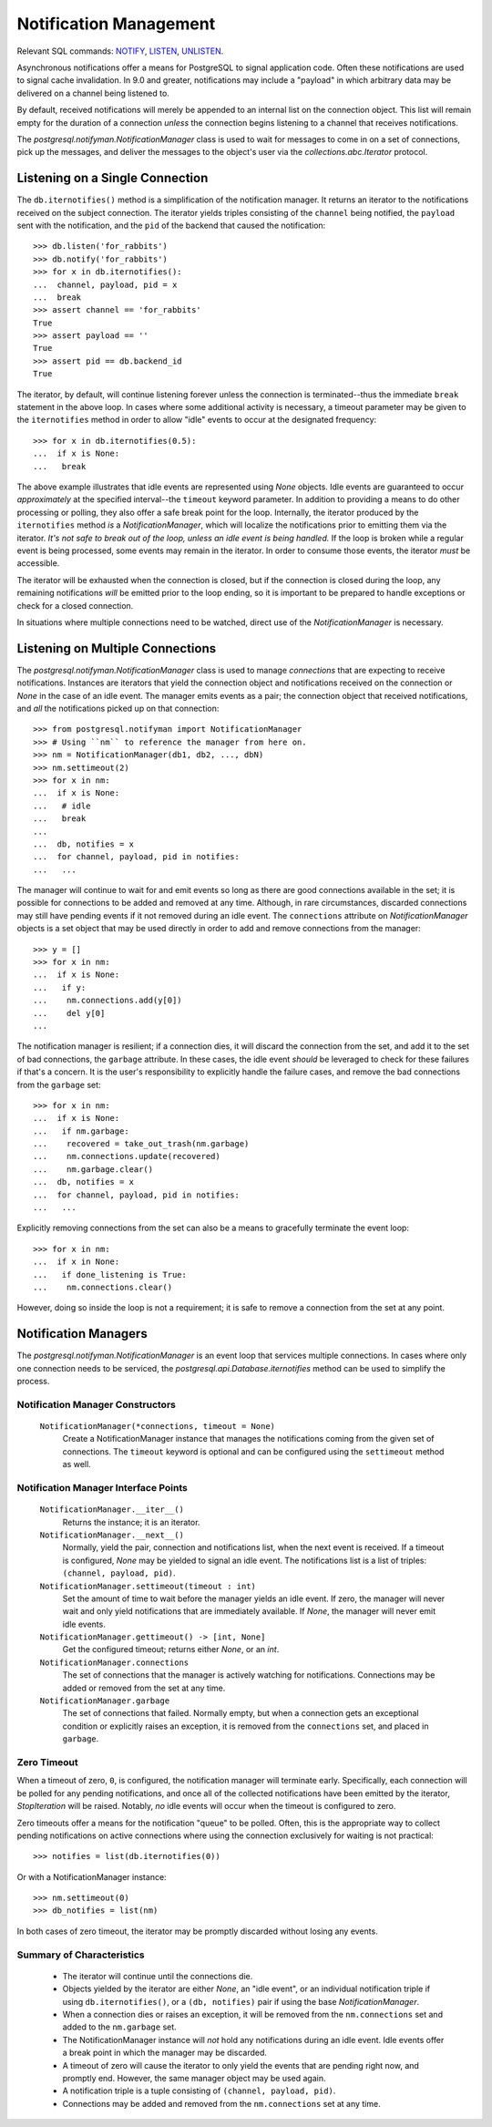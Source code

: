 .. _notifyman:

***********************
Notification Management
***********************

Relevant SQL commands: `NOTIFY <http://postgresql.org/docs/current/static/sql-notify.html>`_,
`LISTEN <http://postgresql.org/docs/current/static/sql-listen.html>`_,
`UNLISTEN <http://postgresql.org/docs/current/static/sql-unlisten.html>`_.

Asynchronous notifications offer a means for PostgreSQL to signal application
code. Often these notifications are used to signal cache invalidation. In 9.0
and greater, notifications may include a "payload" in which arbitrary data may
be delivered on a channel being listened to.

By default, received notifications will merely be appended to an internal
list on the connection object. This list will remain empty for the duration
of a connection *unless* the connection begins listening to a channel that
receives notifications.

The `postgresql.notifyman.NotificationManager` class is used to wait for
messages to come in on a set of connections, pick up the messages, and deliver
the messages to the object's user via the `collections.abc.Iterator` protocol.


Listening on a Single Connection
================================

The ``db.iternotifies()`` method is a simplification of the notification manager. It
returns an iterator to the notifications received on the subject connection.
The iterator yields triples consisting of the ``channel`` being
notified, the ``payload`` sent with the notification, and the ``pid`` of the
backend that caused the notification::

	>>> db.listen('for_rabbits')
	>>> db.notify('for_rabbits')
	>>> for x in db.iternotifies():
	...  channel, payload, pid = x
	...  break
	>>> assert channel == 'for_rabbits'
	True
	>>> assert payload == ''
	True
	>>> assert pid == db.backend_id
	True

The iterator, by default, will continue listening forever unless the connection
is terminated--thus the immediate ``break`` statement in the above loop. In
cases where some additional activity is necessary, a timeout parameter may be
given to the ``iternotifies`` method in order to allow "idle" events to occur
at the designated frequency::

	>>> for x in db.iternotifies(0.5):
	...  if x is None:
	...   break

The above example illustrates that idle events are represented using `None`
objects. Idle events are guaranteed to occur *approximately* at the
specified interval--the ``timeout`` keyword parameter. In addition to
providing a means to do other processing or polling, they also offer a safe
break point for the loop. Internally, the iterator produced by the
``iternotifies`` method *is* a `NotificationManager`, which will localize the
notifications prior to emitting them via the iterator.
*It's not safe to break out of the loop, unless an idle event is being handled.*
If the loop is broken while a regular event is being processed, some events may
remain in the iterator. In order to consume those events, the iterator *must*
be accessible.

The iterator will be exhausted when the connection is closed, but if the
connection is closed during the loop, any remaining notifications *will*
be emitted prior to the loop ending, so it is important to be prepared to
handle exceptions or check for a closed connection.

In situations where multiple connections need to be watched, direct use of the
`NotificationManager` is necessary.


Listening on Multiple Connections
=================================

The `postgresql.notifyman.NotificationManager` class is used to manage
*connections* that are expecting to receive notifications. Instances are
iterators that yield the connection object and notifications received on the
connection or `None` in the case of an idle event. The manager emits events as
a pair; the connection object that received notifications, and *all* the
notifications picked up on that connection::

	>>> from postgresql.notifyman import NotificationManager
	>>> # Using ``nm`` to reference the manager from here on.
	>>> nm = NotificationManager(db1, db2, ..., dbN)
	>>> nm.settimeout(2)
	>>> for x in nm:
	...  if x is None:
	...   # idle
	...   break
	...  
	...  db, notifies = x
	...  for channel, payload, pid in notifies:
	...   ...

The manager will continue to wait for and emit events so long as there are
good connections available in the set; it is possible for connections to be
added and removed at any time. Although, in rare circumstances, discarded
connections may still have pending events if it not removed during an idle
event. The ``connections`` attribute on `NotificationManager` objects is a
set object that may be used directly in order to add and remove connections
from the manager::

	>>> y = []
	>>> for x in nm:
	...  if x is None:
	...   if y:
	...    nm.connections.add(y[0])
	...    del y[0]
	...  

The notification manager is resilient; if a connection dies, it will discard the
connection from the set, and add it to the set of bad connections, the 
``garbage`` attribute. In these cases, the idle event *should* be leveraged to
check for these failures if that's a concern. It is the user's
responsibility to explicitly handle the failure cases, and remove the bad
connections from the ``garbage`` set::

	>>> for x in nm:
	...  if x is None:
	...   if nm.garbage:
	...    recovered = take_out_trash(nm.garbage)
	...    nm.connections.update(recovered)
	...    nm.garbage.clear()
	...  db, notifies = x
	...  for channel, payload, pid in notifies:
	...   ...

Explicitly removing connections from the set can also be a means to gracefully
terminate the event loop::

	>>> for x in nm:
	...  if x in None:
	...   if done_listening is True:
	...    nm.connections.clear()

However, doing so inside the loop is not a requirement; it is safe to remove a
connection from the set at any point.


Notification Managers
=====================

The `postgresql.notifyman.NotificationManager` is an event loop that services
multiple connections. In cases where only one connection needs to be serviced,
the `postgresql.api.Database.iternotifies` method can be used to simplify the
process.


Notification Manager Constructors
---------------------------------

 ``NotificationManager(*connections, timeout = None)``
  Create a NotificationManager instance that manages the notifications coming
  from the given set of connections. The ``timeout`` keyword is optional and
  can be configured using the ``settimeout`` method as well.


Notification Manager Interface Points
-------------------------------------

 ``NotificationManager.__iter__()``
  Returns the instance; it is an iterator.

 ``NotificationManager.__next__()``
  Normally, yield the pair, connection and notifications list, when the next
  event is received. If a timeout is configured, `None` may be yielded to signal
  an idle event. The notifications list is a list of triples:
  ``(channel, payload, pid)``.

 ``NotificationManager.settimeout(timeout : int)``
  Set the amount of time to wait before the manager yields an idle event.
  If zero, the manager will never wait and only yield notifications that are
  immediately available.
  If `None`, the manager will never emit idle events.

 ``NotificationManager.gettimeout() -> [int, None]``
  Get the configured timeout; returns either `None`, or an `int`.

 ``NotificationManager.connections``
  The set of connections that the manager is actively watching for
  notifications. Connections may be added or removed from the set at any time.

 ``NotificationManager.garbage``
  The set of connections that failed. Normally empty, but when a connection gets
  an exceptional condition or explicitly raises an exception, it is removed from
  the ``connections`` set, and placed in ``garbage``.


Zero Timeout
------------

When a timeout of zero, ``0``, is configured, the notification manager will
terminate early. Specifically, each connection will be polled for any pending
notifications, and once all of the collected notifications have been emitted
by the iterator, `StopIteration` will be raised. Notably, *no* idle events will
occur when the timeout is configured to zero.

Zero timeouts offer a means for the notification "queue" to be polled. Often,
this is the appropriate way to collect pending notifications on active
connections where using the connection exclusively for waiting is not
practical::

	>>> notifies = list(db.iternotifies(0))

Or with a NotificationManager instance::

	>>> nm.settimeout(0)
	>>> db_notifies = list(nm)

In both cases of zero timeout, the iterator may be promptly discarded without
losing any events.


Summary of Characteristics
--------------------------

 * The iterator will continue until the connections die.
 * Objects yielded by the iterator are either `None`, an "idle event", or an
   individual notification triple if using ``db.iternotifies()``, or a
   ``(db, notifies)`` pair if using the base `NotificationManager`.
 * When a connection dies or raises an exception, it will be removed from
   the ``nm.connections`` set and added to the ``nm.garbage`` set.
 * The NotificationManager instance will *not* hold any notifications
   during an idle event. Idle events offer a break point in which the manager
   may be discarded.
 * A timeout of zero will cause the iterator to only yield the events
   that are pending right now, and promptly end. However, the same manager
   object may be used again.
 * A notification triple is a tuple consisting of ``(channel, payload, pid)``.
 * Connections may be added and removed from the ``nm.connections`` set at
   any time.
